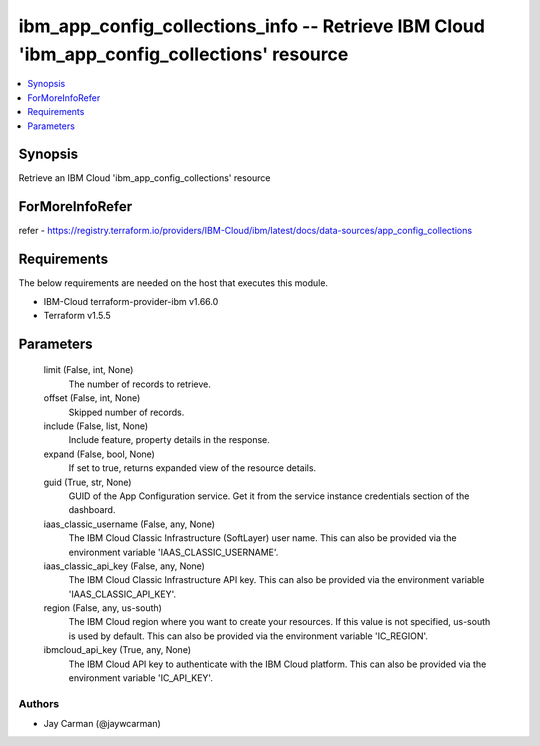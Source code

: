 
ibm_app_config_collections_info -- Retrieve IBM Cloud 'ibm_app_config_collections' resource
===========================================================================================

.. contents::
   :local:
   :depth: 1


Synopsis
--------

Retrieve an IBM Cloud 'ibm_app_config_collections' resource


ForMoreInfoRefer
----------------
refer - https://registry.terraform.io/providers/IBM-Cloud/ibm/latest/docs/data-sources/app_config_collections

Requirements
------------
The below requirements are needed on the host that executes this module.

- IBM-Cloud terraform-provider-ibm v1.66.0
- Terraform v1.5.5



Parameters
----------

  limit (False, int, None)
    The number of records to retrieve.


  offset (False, int, None)
    Skipped number of records.


  include (False, list, None)
    Include feature, property details in the response.


  expand (False, bool, None)
    If set to true, returns expanded view of the resource details.


  guid (True, str, None)
    GUID of the App Configuration service. Get it from the service instance credentials section of the dashboard.


  iaas_classic_username (False, any, None)
    The IBM Cloud Classic Infrastructure (SoftLayer) user name. This can also be provided via the environment variable 'IAAS_CLASSIC_USERNAME'.


  iaas_classic_api_key (False, any, None)
    The IBM Cloud Classic Infrastructure API key. This can also be provided via the environment variable 'IAAS_CLASSIC_API_KEY'.


  region (False, any, us-south)
    The IBM Cloud region where you want to create your resources. If this value is not specified, us-south is used by default. This can also be provided via the environment variable 'IC_REGION'.


  ibmcloud_api_key (True, any, None)
    The IBM Cloud API key to authenticate with the IBM Cloud platform. This can also be provided via the environment variable 'IC_API_KEY'.













Authors
~~~~~~~

- Jay Carman (@jaywcarman)

